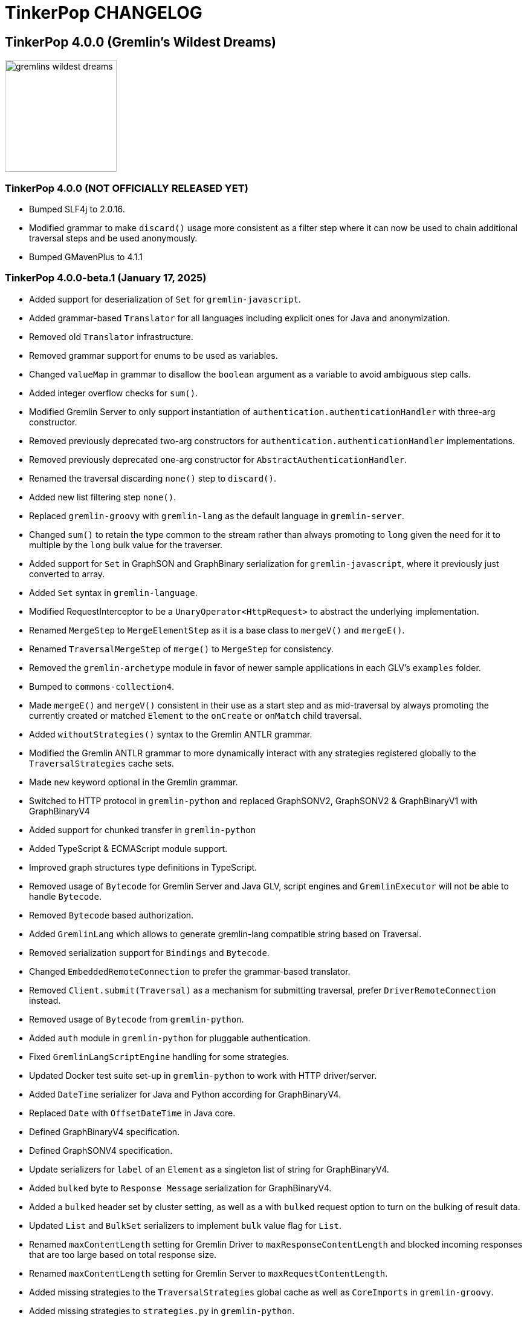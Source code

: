 ////
Licensed to the Apache Software Foundation (ASF) under one or more
contributor license agreements.  See the NOTICE file distributed with
this work for additional information regarding copyright ownership.
The ASF licenses this file to You under the Apache License, Version 2.0
(the "License"); you may not use this file except in compliance with
the License.  You may obtain a copy of the License at

  http://www.apache.org/licenses/LICENSE-2.0

Unless required by applicable law or agreed to in writing, software
distributed under the License is distributed on an "AS IS" BASIS,
WITHOUT WARRANTIES OR CONDITIONS OF ANY KIND, either express or implied.
See the License for the specific language governing permissions and
limitations under the License.
////
= TinkerPop CHANGELOG

== TinkerPop 4.0.0 (Gremlin's Wildest Dreams)

image::https://raw.githubusercontent.com/apache/tinkerpop/master/docs/static/images/gremlins-wildest-dreams.png[width=185]

[[release-4-0-0]]
=== TinkerPop 4.0.0 (NOT OFFICIALLY RELEASED YET)

* Bumped SLF4j to 2.0.16.
* Modified grammar to make `discard()` usage more consistent as a filter step where it can now be used to chain additional traversal steps and be used anonymously.
* Bumped GMavenPlus to 4.1.1

[[release-4-0-0-beta-1]]
=== TinkerPop 4.0.0-beta.1 (January 17, 2025)

* Added support for deserialization of `Set` for `gremlin-javascript`.
* Added grammar-based `Translator` for all languages including explicit ones for Java and anonymization.
* Removed old `Translator` infrastructure.
* Removed grammar support for enums to be used as variables.
* Changed `valueMap` in grammar to disallow the `boolean` argument as a variable to avoid ambiguous step calls.
* Added integer overflow checks for `sum()`.
* Modified Gremlin Server to only support instantiation of `authentication.authenticationHandler` with three-arg constructor.
* Removed previously deprecated two-arg constructors for `authentication.authenticationHandler` implementations.
* Removed previously deprecated one-arg constructor for `AbstractAuthenticationHandler`.
* Renamed the traversal discarding `none()` step to `discard()`.
* Added new list filtering step `none()`.
* Replaced `gremlin-groovy` with `gremlin-lang` as the default language in `gremlin-server`.
* Changed `sum()` to retain the type common to the stream rather than always promoting to `long` given the need for it to multiple by the `long` bulk value for the traverser.
* Added support for `Set` in GraphSON and GraphBinary serialization for `gremlin-javascript`, where it previously just converted to array.
* Added `Set` syntax in `gremlin-language`.
* Modified RequestInterceptor to be a `UnaryOperator<HttpRequest>` to abstract the underlying implementation.
* Renamed `MergeStep` to `MergeElementStep` as it is a base class to `mergeV()` and `mergeE()`.
* Renamed `TraversalMergeStep` of `merge()` to `MergeStep` for consistency.
* Removed the `gremlin-archetype` module in favor of newer sample applications in each GLV's `examples` folder.
* Bumped to `commons-collection4`.
* Made `mergeE()` and `mergeV()` consistent in their use as a start step and as mid-traversal by always promoting the currently created or matched `Element` to the `onCreate` or `onMatch` child traversal.
* Added `withoutStrategies()` syntax to the Gremlin ANTLR grammar.
* Modified the Gremlin ANTLR grammar to more dynamically interact with any strategies registered globally to the `TraversalStrategies` cache sets.
* Made `new` keyword optional in the Gremlin grammar.
* Switched to HTTP protocol in `gremlin-python` and replaced GraphSONV2, GraphSONV2 & GraphBinaryV1 with GraphBinaryV4
* Added support for chunked transfer in `gremlin-python`
* Added TypeScript & ECMAScript module support.
* Improved graph structures type definitions in TypeScript.
* Removed usage of `Bytecode` for Gremlin Server and Java GLV, script engines and `GremlinExecutor` will not be able to handle `Bytecode`.
* Removed `Bytecode` based authorization.
* Added `GremlinLang` which allows to generate gremlin-lang compatible string based on Traversal.
* Removed serialization support for `Bindings` and `Bytecode`.
* Changed `EmbeddedRemoteConnection` to prefer the grammar-based translator.
* Removed `Client.submit(Traversal)` as a mechanism for submitting traversal, prefer `DriverRemoteConnection` instead.
* Removed usage of `Bytecode` from `gremlin-python`.
* Added `auth` module in `gremlin-python` for pluggable authentication.
* Fixed `GremlinLangScriptEngine` handling for some strategies.
* Updated Docker test suite set-up in `gremlin-python` to work with HTTP driver/server.
* Added `DateTime` serializer for Java and Python according for GraphBinaryV4.
* Replaced `Date` with `OffsetDateTime` in Java core.
* Defined GraphBinaryV4 specification.
* Defined GraphSONV4 specification.
* Update serializers for `label` of an `Element` as a singleton list of string for GraphBinaryV4.
* Added `bulked` byte to `Response Message` serialization for GraphBinaryV4.
* Added a `bulked` header set by cluster setting, as well as a with `bulked` request option to turn on the bulking of result data.
* Updated `List` and `BulkSet` serializers to implement `bulk` value flag for `List`.
* Renamed `maxContentLength` setting for Gremlin Driver to `maxResponseContentLength` and blocked incoming responses that are too large based on total response size.
* Renamed `maxContentLength` setting for Gremlin Server to `maxRequestContentLength`.
* Added missing strategies to the `TraversalStrategies` global cache as well as `CoreImports` in `gremlin-groovy`.
* Added missing strategies to `strategies.py` in `gremlin-python`.
* Updated `OptionsStrategy` in `gremlin-python` to take options directly as keyword arguments.
* Added static `instance()` method to `ElementIdStrategy` to an instance with the default configuration.
* Updated `ElementIdStrategy.getConfiguration()` to help with serialization.
* Updated `TraversalStrategyProxy` to utilize strategy names instead of strategy classes
* Established mechanism for using customer strategies in remote context by using `TraversalStrategyProxy` in Java, or `TraversalStrategy` in GLVs.
* Removed `minSize` setting for Gremlin Driver connection pool since connections are now short-lived HTTP connections
* Added `idleConnectionTimeout` setting for Gremlin Driver and automatic closing of idle connections
* Enabled TCP Keep-Alive in GremlinServer.

== TinkerPop 3.8.0 (NOT OFFICIALLY NAMED YET)

image::https://raw.githubusercontent.com/apache/tinkerpop/master/docs/static/images/gremlin-standing.png[width=185]

[[release-3-8.0]]
=== TinkerPop 3.8.0 (Release Date: NOT OFFICIALLY RELEASED YET)

This release also includes changes from <<release-3-7-XXX, 3.7.XXX>>.

* Deprecated `withEmbedded()` and `withRemote()` options on `AnonymousTraversalSource`.
* Added `with()` on `AnonymousTraversalSource` to cover both embedded and remote creation options.
* Removed the deprecated `withGraph()` option from `AnonymousTraversalSource`.
* Modified the `split()` step to split a string into a list of its characters if the given separator is an empty string.

== TinkerPop 3.7.0 (Gremfir Master of the Pan Flute)

image::https://raw.githubusercontent.com/apache/tinkerpop/master/docs/static/images/gremlin-zamfir.png[width=185]

[[release-3-7-4]]
=== TinkerPop 3.7.4 (NOT OFFICIALLY RELEASED YET)

* Added log entry in `WsAndHttpChannelizerHandler` to catch general errors that escape the handlers.
* Added a `MessageSizeEstimator` implementation to cover `Frame` allowing Gremlin Server to better estimate message sizes for the direct buffer.
* Improved logging around triggers of the `writeBufferHighWaterMark` so that they occur more than once but do not excessively fill the logs.
* Added server metrics to help better detect and diagnose write pauses due to the `writeBufferHighWaterMark`: `channels.paused`, `channels.total`, and `channels.write-pauses`.
* Changed `IdentityRemovalStrategy` to omit `IdentityStep` if only with `RepeatEndStep` under `RepeatStep`.
* Changed Gremlin grammar to make use of `g` to spawn child traversals a syntax error.
* Added `unexpected-response` handler to `ws` for `gremlin-javascript`
* Fixed bug in `TinkerTransactionGraph` where a read-only transaction may leave elements trapped in a "zombie transaction".
* Fixed bug in `gremlin.sh` where it couldn't accept a directory name containing spaces.
* Fixed issue in `gremlin-console` where it couldn't accept plugin files that included empty lines or invalid plugin names.
* Modified grammar to make `none()` usage more consistent as a filter step where it can now be used to chain additional traversal steps and be used anonymously.
* Added missing anonymous support for `disjunct()` in Python and Javascript.
* Fixed bug in 'gremlin-server.sh' to account for spaces in directory names.
* Deprecated `gremlin_python.process.__.has_key_` in favor of `gremlin_python.process.__.has_key`.
* Added `gremlin.spark.outputRepartition` configuration to customize the partitioning of HDFS files from `OutputRDD`.
* Allowed `mergeV()` and `mergeE()` to supply `null` in `Map` values.
* Change signature of `hasId(P<Object>)` and `hasValue(P<Object>)` to `hasId(P<?>)` and `hasValue(P<?>)`.
* Improved error message for when `emit()` is used without `repeat()`.
* Changed `PythonTranslator` to generate snake case step naming instead of camel case.
* Fixed bug in `IndexStep` which prevented Java serialization due to non-serializable lambda usage by creating serializable function classes.

[[release-3-7-3]]
=== TinkerPop 3.7.3 (October 23, 2024)

This release also includes changes from <<release-3-6-8, 3.6.8>>.

* Refactored mutation events registration by moving reusable code from relevant steps to `EventUtil`
* Opened `NoOpBarrierStep` for extensibility (removed `final` keyword).
* Deprecated public constructor for `SeedStrategy` in favor of builder pattern to be consistent with other strategies.
* Allowed specification of a customized Spark app name.
* Added getter method to `CoinStep` for its probability field.
* Prevented decimal values from being parsed by `asDate()`.
* Prevented specification of `Cardinality` to `option()` when not used in conjunction with `mergeV()`.
* Exposed a mechanism for providers to customize the assertion of error messages in feature tests.
* Attempted to detect JDK version for Gremlin Console to avoid problems with Java 17 if `neo4j-gremlin` is used.
* Fixed so that `TrimGlobalStep` and `TrimLocalStep` have the same character control handling as `Ltrim` and `Rtrim`
* Fixed a bug in `MaxLocalStep`, `MinLocalStep`, `MeanLocalStep` and `SumLocalStep` that it throws `NoSuchElementException` when encounters an empty iterator as input.
* Fixed cases where Map keys of incomparable types could panic in `gremlin-go`.
* Fixed an issue where missing necessary parameters for logging, resulting in '%!x(MISSING)' output in `gremlin-go`.
* Added getter method to `ConcatStep`, `ConjoinStep`, `SplitGlobalStep` and `SplitLocalStep` for their private fields.
* Fixed older driver GraphBinary compatibility problems where using `ReferenceElementStrategy`, properties on elements returned as `null` instead of empty `List`.
* Gremlin Server docker containers shutdown gracefully when receiving a SIGTERM.
* Added 'userProvidedLabel' property to detect if the default label was supplied explicitly or not.
* Added DefaultIdManager.STRING for proper string id creation/handling.
* Allowed specification of an `Operator` as a reducer in `withSideEffect` when parsing with the grammar.
* Fixed bug in Bytecode build logic where duplicate strategies were added instead of replacing the existing ones.
* Bump Groovy to 4.0.23

==== Bugs

* TINKERPOP-3035 Add explicit property(IDictionary) for .NET
* TINKERPOP-3050 security vulnerability in logback-core
* TINKERPOP-3051 security vulnerability in logback-classic
* TINKERPOP-3052 security vulnerability in ivy
* TINKERPOP-3053 security vulnerability in netty-codec-http2
* TINKERPOP-3076 Incorrect handling of large requests in Go GLV
* TINKERPOP-3077 Javascript translator incorrectly handle quotes, null and undefined values
* TINKERPOP-3079 The test `TraversalStrategiesTest#shouldAllowUserManipulationOfGlobalCache` is not idempotent, as it passes in the first run and fails in repeated runs in the same environment.
* TINKERPOP-3081 When using authentication, evaluationTimeout is ignored
* TINKERPOP-3089 min() and max() local forms not working properly with empty iterator input
* TINKERPOP-3090 trim() steps not handling unicode characters properly
* TINKERPOP-3093 optimization of readmap function
* TINKERPOP-3105 Running 3.6.x python-driver with 3.7.x server leads to deserialization errors
* TINKERPOP-3110 Incorrect Bytecode when multiple options are used in traversal
* TINKERPOP-3116 async_timeout not declared in gremlinpython dependencies

==== Improvements

* TINKERPOP-2700 WebSocket compression may lead to attacks (CRIME / BREACH)
* TINKERPOP-3041 Consistent construction of SeedStrategy
* TINKERPOP-3080 AggregateStep can support all Operators predefined in TinkerPop
* TINKERPOP-3082 Tinkerpop hardcoded the Spark AppName
* TINKERPOP-3086 Upgrade gremlin-python to newer Python interpreter
* TINKERPOP-3098 Gremlin Console bat file is missing log level configuration option
* TINKERPOP-3102 Cardinality input with mergeE step shouldn't be allowed.

[[release-3-7-2]]
=== TinkerPop 3.7.2 (April 8, 2024)

This release also includes changes from <<release-3-6-7, 3.6.7>>.

* Deprecated `ltrim()` and `rTrim()` in favor of `l_trim()` and `r_trim` in Python.
* Fixed bug in `onCreate` for `mergeV()` where use of the `Cardinality` functions was not properly handled.
* Fixed multiple concurrent initially requests caused authentication to fail.

==== Bugs

* TINKERPOP-2132 Authentication when using multiple threads fails
* TINKERPOP-2359 onShutDown not being called when docker container stopped
* TINKERPOP-2913 Ensure that if tx.commit() is called remotely it does not hang for graphs without transactions
* TINKERPOP-3012 Wrong hashCode implementation for DetachedVertexPropert
* TINKERPOP-3022 JavaTranslator failing for has(String, null)
* TINKERPOP-3025 l_trim() and r_trim() missing in python
* TINKERPOP-3026 checkAdjacentVertices is misconfigured for python in SubgraphStrategy
* TINKERPOP-3027 Pick.any should be any_()
* TINKERPOP-3029 Gremlin.Net: Traversal enumeration fails on .NET 8
* TINKERPOP-3031 Bad translation for g.tx()
* TINKERPOP-3039 Java driver won't propagate with args when using aliased client directly
* TINKERPOP-3049 onCreate for mergeV() doesn't handle Cardinality functions
* TINKERPOP-3054 RequestId serialization broken in Python GLV
* TINKERPOP-3056 mergeE is updating vertices in certain conditions
* TINKERPOP-3061 Concurrent queries will break authentication on javascript driver

==== Improvements

* TINKERPOP-2456 Add missing tests for queries
* TINKERPOP-2872 Inconsistency in comparing Elements in JavaScript tests
* TINKERPOP-2995 Create Sample Applications in each GLV
* TINKERPOP-3020 Incorrect tests
* TINKERPOP-3021 Publish ARM64 Gremlin Console Images
* TINKERPOP-3030 Update to .NET 8
* TINKERPOP-3068 Make serviceName and mergedParams public for provider usage in CallStep

[[release-3-7-1]]
=== TinkerPop 3.7.1 (November 20, 2023)

This release also includes changes from <<release-3-6-6, 3.6.6>> and <<release-3-5-8, 3.5.8>>.

* Added the `asString()`, `length()`, `toLower()`, and `toUpper()` steps to perform `String` manipulations.
* Added Gherkin parsing support for specific string results using `str[]`.
* Added the `trim()`, `lTrim()`, `rTrim()`, and `reverse()` steps to perform `String` manipulations.
* Added `replace()`, `split()` and `substring()` steps to perform `String` manipulations.
* Added `Scope` to `asString()`, `length()`, `toLower()`, `toUpper()`, `trim()`, `lTrim()`, `rTrim()`, replace()`, `split()` and `substring()` to allow `String` manipulation inside incoming lists.
* Update `concat()` to accept `Traversal` varargs.
* Corrected `concat()` signatures in `gremlin-dotnet`, `Concat()` is now used instead of `Concat<object>()`. *(breaking)*
* Update `concat()` to not special treat `inject` in arguments and use `TraversalUtil.apply` on it as with any other child traversals. *(breaking)*
* Added `format()` step to perform `String` manipulations.
* Checked graph features for meta-property support before trying to serialize them in `VertexPropertySerializer` for GraphBinary.
* Fixed multiline query bug in console caused by upgrade to Groovy 4.
* Added date manipulation steps `asDate`, `dateAdd` and `dateDiff`.
* Added new data type `DT` to represent periods of time.
* Added Gherkin support for Date.
* Extended `datetime()` function to produce a current server date.
* Added list filtering functions `all` and `any`.
* Added list/set functions `conjoin`, `combine`, `difference`, `disjunct`, `intersect`, `merge`, and `product`.
* Added getter for `isStart` on `UnionStep`.
* Added `NullVariableResolver` that will quietly produce a `null` for each variable found when parsing with the grammar.
* Changed the `@MultiMetaProperties` testing tag for Gherkin feature tests to instead be separate `@MetaProperties` and `@MultiProperties`.
* Added `agent` parameter to `DriverRemoteConnection` options to allow a user-provided `http.Agent` implementation.
* Fixed deserialization of element properties for GraphBinary.
* Fixed bug in `union()` as a start step where the `Path` was including the starting dummy traverser.
* Moved some TinkerGraph specific transaction tests from `TransactionMultiThreadedTest` to `TinkerTransactionGraphTest`
* Fixed incorrect read operations in some cases for `TinkerTransactionGraph`.
* Updated JavaScript tests to check equality on only id and class when comparing elements for consistency with other GLVs.
* Improved performance for `Element` comparison by comparing hashCode() prior to doing more expensive checks.

==== Bugs

* TINKERPOP-2811 ElementIdStrategy doesn't replace all references of an element's id with the specified custom id property
* TINKERPOP-2921 Filters not working when side-effect is used with group()
* TINKERPOP-2976 InvalidOperationException: Collection was modified in GraphBinary serialization
* TINKERPOP-2983 Upgrade Netty for Security Reasons
* TINKERPOP-2996 Golang Translator in core does not properly translate list arguments
* TINKERPOP-2999 3.7.0 Remote Console Sends Incomplete Queries
* TINKERPOP-3000 Issue with union step when using path().by()
* TINKERPOP-3001 Gremlin Console complains about missing serializers field
* TINKERPOP-3004 Low performance for queries with a large number of element comparisons
* TINKERPOP-3009 SubgraphStrategy produces excessive filtering when multiple labels are filtered upon
* TINKERPOP-3010 Move TinkerGraph specific transaction testing
* TINKERPOP-3013 Console not sending scripts to the server when :remote console is enabled
* TINKERPOP-3014 Dependencny jcl-over-slf4j in gremlin-core is declared but unused due to dependency conflict.
* TINKERPOP-3016 TinkerTransactionGraph can incorrectly handle some read operations.

==== Improvements

* TINKERPOP-2334 Add format() step
* TINKERPOP-2672 Add String Manipulation Steps to Gremlin
* TINKERPOP-2802 Support Adding Custom Serializer for Gremlin Go
* TINKERPOP-2830 Handle User-Agent from HTTP Requests to server
* TINKERPOP-2946 Resolve ordering issues in gherkin tests
* TINKERPOP-2951 Add translator to the Go GLV
* TINKERPOP-2964 Many TraversalParent's steps have a replaceLocalChild logic that can result in a new ChildTraversal having an ID that already exists.
* TINKERPOP-2978 Add List Manipulation Steps to Gremlin
* TINKERPOP-2979 Add Date Manipulation Steps to Gremlin
* TINKERPOP-2982 Allow gremlin-driver usage over HTTP
* TINKERPOP-2984 Replace Moq mocking library in .NET tests
* TINKERPOP-2986 StarGraph shall drop edge properties when dropping edges
* TINKERPOP-2988 Serialization error throws an Invalid OpProcessor exception when using stream() API
* TINKERPOP-2991 Reformat Javadoc link in reference docs
* TINKERPOP-2994 PartitionStrategy does not work with mergeV() and mergeE()
* TINKERPOP-2998 UnionStep.isStart needs a public getter
* TINKERPOP-3008 Update concat() to accept traversal varargs and remove special treatment of inject child traversals *(breaking)*

[[release-3-7.0]]
=== TinkerPop 3.7.0 (Release Date: July 31, 2023)

This release also includes changes from <<release-3-6-5, 3.6.5>> and <<release-3-5-7, 3.5.7>>.

* Allowed `mergeV()` and `property(Map)` to more easily define `Cardinality` values for properties for `onMatch` and `onCreate` options.
* Removed `connectOnStartup` configuration option from gremlin-javascript.
* Added marker interface `PBiPredicate` for predefined predicates.
* Changed `Gremlin.version()` to read from the more specifically named `tinkerpop-version` attribute.
* Added warning on vertex property cardinality mismatch when reading GraphML.
* Added a `union()` start step.
* Added the `concat()` step to perform `String` concatenations.
* Added `TinkerTransactionGraph`, a reference implementation of transactional `TinkerGraph`
* Replaced instances of Neo4j transaction graph with `TinkerTransactionGraph` for server, driver, and GLV integration tests
* Bumped to `ws` 8.x for `gremlin-javascript`.
* Added support for mid-traversal `E()`-steps to Gremlin core and GLV's.
* Added nullable annotations to Gremlin.NET.
* Bumped Objenesis to 3.3 in `gremlin-shaded`.
* Moved Java serializer, message and token classes from `gremlin-driver` to a new `gremlin-util` module.
* Moved `SimpleSocketServer` and its initializers to a new `gremlin-tools/gremlin-socket-server` module.
* Configured `gremlin-socket-server` to build a docker image which can be used for testing GLV's. (Can be skipped with -DskipImageBuild)
* Reduced dependency from `gremlin-server` onto `gremlin-driver` to a test scope only.
* Added `RequestOptions` and `RequestOptionsBuilder` types to Go GLV to encapsulate per-request settings and bindings.
* Added `SubmitWithOptions()` methods to `Client` and `DriverRemoteConnection` in Go GLV to pass `RequestOptions` to the server.
* Changed default behavior for returning properties on graph elements for OLTP queries so that properties are now returned.
* Detachment is no longer performed in `TraverserIterator`.
* Prevented `ConcurentModificationException` when removing all labels from a `Step`.
* Added `materializeProperties` request option to control properties serialization.
* Modified serializers in to handle serialization and deserialization of properties.
* Added functional properties to the graph structure components for .NET, GO and Python.
* Modified the `GremlinScriptChecker` to extract the `materializeProperties` request option.
* `Neo4jVertexProperty` no longer throw Exception for `properties()`, but return empty `Iterable`.
* Modified the grammar to allow for parameters to be specified in Gremlin.
* Modified `GremlinLangScriptEngine` to take bindings.
* Removed deprecated `getInstance()` method for grammar `Visitor` implementations.
* Renamed all `MessageSerializer` implementations that used the "d0" suffix to drop that convention.
* Removed deprecated `GraphSONMessageSerializerGremlinV1d0` as this is now `GraphSONMessageSerializerV1` to be consistent with other naming.
* Added `GraphSONUntypedMessageSerializerV1` which was formerly `GraphSONMessageSerializerV1d0` to be consistent with other naming.
* Added `GraphSONUntypedMessageSerializerV3` which essentially matches the format of GraphSON 1.0 in its untyped form.
* Removed `gremlin-io-test` and moved that IO type of testing to `gremlin-util`.
* Bumped Groovy to 4.0.9.
* Bumped GMavenPlus to 2.1.0.
* Bumped Spark to 3.3.2.
* Enabled building and testing with JDK 17.
* Raised minimum node version for gremlin-javascript and gremlint to node 18

==== Bugs

* TINKERPOP-2526 Gremlin Console performance with incomplete multi-line scripts
* TINKERPOP-2677 Upgrade to Groovy 3.x to fix XStream security vulnerability
* TINKERPOP-2708 unhandledRejection upon connection failure *(breaking)*
* TINKERPOP-2734 NullPointerException when calling Client chooseConnection()
* TINKERPOP-2736 PluginAcceptror interface no more available in 3.5.3+ but referred in documentation
* TINKERPOP-2741 GraphMLWriter error message is not properly formatted
* TINKERPOP-2742 IO read may use wrong cardinality for property
* TINKERPOP-2746 Medium security vulnerabilities on logback-core
* TINKERPOP-2751 Transaction: tx.commit() hangs up in javascript client-lib
* TINKERPOP-2754 Javascript client hangs if the server restarts
* TINKERPOP-2765 Race condition during script creation when using UnifiedChannelizer
* TINKERPOP-2767 Repeat Out Times traversal hangs indefinitely on first execution
* TINKERPOP-2768 BranchStep pickToken should be integrated when added as a child option
* TINKERPOP-2769 gremlin-server does not reply with a timeout response to all timed out requests
* TINKERPOP-2771 Critical severity security vulnerabilty in commons-configuration 2.7
* TINKERPOP-2775 Remove dependency on cloudflare CDN
* TINKERPOP-2796 High severity security vulnerability found in snakeyaml
* TINKERPOP-2801 Incorrect deprecation notice on gremlin-python
* TINKERPOP-2803 Incorrect count() with sample() in TinkerGraph
* TINKERPOP-2805 No results returned for multiple labels to select()
* TINKERPOP-2809 High severity security vulnerability found in jackson databind
* TINKERPOP-2815 Critical security vulnerability for apache commons-text
* TINKERPOP-2816 Gherkin test issues for implementers
* TINKERPOP-2817  "Could not find a type identifier for the class : class java.lang.Byte" occurs when dumping graph to graphson format
* TINKERPOP-2820 gremlin-python _close_session race condition/FD leak
* TINKERPOP-2826 Critical security vulnerability in ivy
* TINKERPOP-2836 Github actions do not run java driver integration tests
* TINKERPOP-2840 Test Failures on NonDex
* TINKERPOP-2843 Security vulnerabilities found in netty version 4.1.77
* TINKERPOP-2849 Incorrect implementation for GraphTraversalSource.With in gremlin-go
* TINKERPOP-2855 Performance degradation in TinkerGraph 3.5.4 and 3.5.5
* TINKERPOP-2856 math() step fails if variable name contains a keyword
* TINKERPOP-2858 ConcurrentModificationException in ConnectiveStrategy
* TINKERPOP-2861 Fix incorrect symlinks in source release zip
* TINKERPOP-2863 HasId Step generates incorrect results when given a list of IDs mid-traversal
* TINKERPOP-2870 mergeV requires key of 'new' to be quoted
* TINKERPOP-2878 Incorrect handling of local operations when there are duplicate elements
* TINKERPOP-2888 DefaultTraversal's applyStrategies performance decrease
* TINKERPOP-2891 Inconsistent behavior when comparing a counted value with a negative value
* TINKERPOP-2893 Incorrectly comparing a counted value with multiple predicates
* TINKERPOP-2901 Incorrect result caused by has(key, predicate)
* TINKERPOP-2902 Critical security vulnerability in snakeyaml
* TINKERPOP-2905 gremlin-go gorillaTransporter.logHandler is not initialized correctly and leads to panic
* TINKERPOP-2911 CountStrategy converts count().is(0) wrongly under ConnectiveStrategy
* TINKERPOP-2918 Utils.GenerateUserAgent assumes Gremlin.Net.dll to be present when, in some environments, it is not.
* TINKERPOP-2920 SubgraphStrategy failure when property key not present on vertex in by()
* TINKERPOP-2922 GroovyTranslator produces a Map not parseable by the grammar
* TINKERPOP-2925 mergeE() in javascript producing an error
* TINKERPOP-2926 Gremlin-Java > An UnsupportedOperationException occurs on calling next() after a merge step with the option step modulator if the element does not exist
* TINKERPOP-2928 element() not working in conjunction with edge properties
* TINKERPOP-2937 Throw an error when trying to use a closed connection
* TINKERPOP-2944 Memory leak in Gremlin.Net driver if CancellationToken is used
* TINKERPOP-2945 TextP.regex() Serialization Failing in Java driver
* TINKERPOP-2948 PRISMA security vulnerabilty for jackson-databind 2.14.0 *(breaking)*
* TINKERPOP-2953 Static import for __.values() overriden by Column.values()
* TINKERPOP-2957 mergeV with sideEffect not correctly updating properties
* TINKERPOP-2958 ScheduledExecutorService for timeouts are never cancelled
* TINKERPOP-2965 FilterRankingStrategy removing labels it shouldn't in certain conditions

==== Improvements

* TINKERPOP-1403 Provide support for GraphFilter.vertexProperties() *(breaking)*
* TINKERPOP-2229 JavaScript GLV: Add GraphBinary Support
* TINKERPOP-2348 Enable nullable checks
* TINKERPOP-2373 Bump to Groovy 4.0
* TINKERPOP-2471 Add logging to Gremlin.Net driver
* TINKERPOP-2480 User agent for Gremlin drivers
* TINKERPOP-2622 Enforce ordering semantics in feature tests
* TINKERPOP-2631 GraphSON float serialization when ujson is used is imprecise
* TINKERPOP-2633 Support Gremlin Console on Java 17
* TINKERPOP-2693 Complete GraphBinary support in Python
* TINKERPOP-2696 Refactor Gherkin test framework to better handle bindings
* TINKERPOP-2703 Build on JDK17
* TINKERPOP-2715 remove log4jv1 dependency
* TINKERPOP-2723 Make GraphBinary the default serialization format for .NET and Python
* TINKERPOP-2731 Bump to Spark 3.3.0
* TINKERPOP-2737 Dockerized Build and Test Environments
* TINKERPOP-2747 Add function callback hooks for gremlin-go authentication
* TINKERPOP-2748 Medium security vulnerability on netty-all and netty-codec
* TINKERPOP-2749 Support Windows Build
* TINKERPOP-2761 Gremlin: use another manifest name for version
* TINKERPOP-2762 getScopeKeys should respect the order of keys passed in Step
* TINKERPOP-2764 AWS Neptune returns an inaccessible structured error response
* TINKERPOP-2772 Add Spark utility to load vertices as RDD
* TINKERPOP-2776 Add website analytics for TinkerPop apache site
* TINKERPOP-2779 Floating ConnectedComponent Feature Failures for GitHub Actions on windows
* TINKERPOP-2785 Inability to Mock Returned Result Types in Gremlin-Go Driver
* TINKERPOP-2792 Better exception when JavaTranslator finds a method but not the overload
* TINKERPOP-2794 Allow cancellation of Gremlin.Net async methods
* TINKERPOP-2798 Add support for mid-traversal E()
* TINKERPOP-2804 gherkin feature files should be on the classpath
* TINKERPOP-2806 Provide method for provider plugins to get notified on script/query processing
* TINKERPOP-2808 Improve Compatibility on ARM machines
* TINKERPOP-2810 gremlinpython aiohttp dependency requirement too strict
* TINKERPOP-2813 Improve driver usability for cases where NoHostAvailableException is currently thrown
* TINKERPOP-2814 Add a SSL handshake timeout configuration to the driver
* TINKERPOP-2818 exclude mockito-core in gremlin-core [compile scope] (import by jcabi-manifests)
* TINKERPOP-2824 Properties on Elements *(breaking)*
* TINKERPOP-2834 CloneVertexProgram optimization on SparkGraphComputer
* TINKERPOP-2838 Add UserAgent GLV Tests
* TINKERPOP-2841 Test and Fix Per Request Settings in Go
* TINKERPOP-2842 Expand GremlinScriptChecker to include request id overrides
* TINKERPOP-2844 Test and Fix Per Request Settings in Python
* TINKERPOP-2850 Modifications to mergeV/E semantics
* TINKERPOP-2852 Update Maven plugin for docker-images building for M1 compatibility
* TINKERPOP-2853 Gremlin.Net driver should throw better exception message for unsupported GraphBinary type
* TINKERPOP-2857 GraphSONRecordReader does not allow configure a GraphFilter during deserialization
* TINKERPOP-2865 Add has steps injected by PartitionStrategy at the end of the filter
* TINKERPOP-2873 Allow Union of Traversals
* TINKERPOP-2890 Avoid exceptions on local scope based steps where possible
* TINKERPOP-2899 SampleGlobalStep samples inefficiently with TraverserSet running into hash collisions
* TINKERPOP-2912 Improve error message for addE() when traverser is incorrect
* TINKERPOP-2919 Improve performance of FilterRankingStrategy for deeply nested traversals
* TINKERPOP-2924 Refactor PropertyMapStep to be able to overwrite map method
* TINKERPOP-2929 Introduce new marker interfaces to identify whether a step can perform write or delete or both
* TINKERPOP-2931 Fix a few minor mergeV/E issues
* TINKERPOP-2934 Optimize ObjectWritable for displaying content of Java Collection or Map to reduce OOM
* TINKERPOP-2938 Revisit merge step feature tests
* TINKERPOP-2939 The Merge onMatch map validation is during execution instead of construction
* TINKERPOP-2941 DO NOT purge the output location if it has content in SparkGraphComputer
* TINKERPOP-2947 Provide a plain text serializer for HTTP
* TINKERPOP-2949 More strict handling of predicates
* TINKERPOP-2954 Pass Gremlin Version from Maven to Java Without Manifests
* TINKERPOP-2955 Support SSL in WebSocketClient
* TINKERPOP-2959 Allow the grammar to support parameters
* TINKERPOP-2963 Introduce new mimeType to return GraphSon-1.0 in text format
* TINKERPOP-2967 Add untyped GraphSON 3.0 format
* TINKERPOP-2975 Native transaction support for Tinkerpop
* TINKERPOP-2977 Deprecate Neo4j-Gremlin

== TinkerPop 3.6.0 (Tinkerheart)

image::https://raw.githubusercontent.com/apache/tinkerpop/master/docs/static/images/gremlin-victorian.png[width=185]

[[release-3-6-8]]
=== TinkerPop 3.6.8 (October 23, 2024)

Please see the archived <<./docs/archive/changelogs/changelog-3.6.x.asciidoc#release-3-6-8, 3.6.8 changelog>>.

[[release-3-6-7]]
=== TinkerPop 3.6.7 (April 8, 2024)

Please see the archived <<./docs/archive/changelogs/changelog-3.6.x.asciidoc#release-3-6-7, 3.6.7 changelog>>.

[[release-3-6-6]]
=== TinkerPop 3.6.6 (November 20, 2023)

Please see the archived <<./docs/archive/changelogs/changelog-3.6.x.asciidoc#release-3-6-6, 3.6.6 changelog>>.

[[release-3-6-5]]
=== TinkerPop 3.6.5 (Release Date: July 31, 2023)

Please see the archived <<./docs/archive/changelogs/changelog-3.6.x.asciidoc#release-3-6-5, 3.6.5 changelog>>.

[[release-3-6-4]]
=== TinkerPop 3.6.4 (Release Date: May 12, 2023)

Please see the archived <<./docs/archive/changelogs/changelog-3.6.x.asciidoc#release-3-6-4, 3.6.4 changelog>>.

[[release-3-6-3]]
=== TinkerPop 3.6.3 (Release Date: May 1, 2023)

Please see the archived <<./docs/archive/changelogs/changelog-3.6.x.asciidoc#release-3-6-3, 3.6.3 changelog>>.

[[release-3-6-2]]
=== TinkerPop 3.6.2 (Release Date: January 16, 2023)

Please see the archived <<./docs/archive/changelogs/changelog-3.6.x.asciidoc#release-3-6-2, 3.6.2 changelog>>.

[[release-3-6-1]]
=== TinkerPop 3.6.1 (Release Date: July 18, 2022)

Please see the archived <<./docs/archive/changelogs/changelog-3.6.x.asciidoc#release-3-6-1, 3.6.1 changelog>>.

[[release-3-6-0]]
=== TinkerPop 3.6.0 (Release Date: April 4, 2022)

Please see the archived <<./docs/archive/changelogs/changelog-3.6.x.asciidoc#release-3-6-0, 3.6.0 changelog>>.

== TinkerPop 3.5.0 (The Sleeping Gremlin: No. 18 Entr'acte Symphonique)

image::https://raw.githubusercontent.com/apache/tinkerpop/master/docs/static/images/gremlin-sleeping-beauty.png[width=185]

[[release-3-5-8]]
=== TinkerPop 3.5.8 (Release Date: November 20, 2023)

Please see the archived <<./docs/archive/changelogs/changelog-3.5.x.asciidoc#release-3-5-8, 3.5.8 changelog>>.

[[release-3-5-7]]
=== TinkerPop 3.5.7 (Release Date: July 31, 2023)

Please see the archived <<./docs/archive/changelogs/changelog-3.5.x.asciidoc#release-3-5-7, 3.5.7 changelog>>.

[[release-3-5-6]]
=== TinkerPop 3.5.6 (Release Date: May 1, 2023)

Please see the archived <<./docs/archive/changelogs/changelog-3.5.x.asciidoc#release-3-5-6, 3.5.6 changelog>>.

[[release-3-5-5]]
=== TinkerPop 3.5.5 (Release Date: January 16, 2023)

Please see the archived <<./docs/archive/changelogs/changelog-3.5.x.asciidoc#release-3-5-5, 3.5.5 changelog>>.

[[release-3-5-4]]
=== TinkerPop 3.5.4 (Release Date: July 18, 2022)

Please see the archived <<./docs/archive/changelogs/changelog-3.5.x.asciidoc#release-3-5-4, 3.5.4 changelog>>.

[[release-3-5-3]]
=== TinkerPop 3.5.3 (Release Date: April 4, 2022)

Please see the archived <<./docs/archive/changelogs/changelog-3.5.x.asciidoc#release-3-5-3, 3.5.3 changelog>>.

[[release-3-5-2]]
=== TinkerPop 3.5.2 (Release Date: January 10, 2022)

Please see the archived <<./docs/archive/changelogs/changelog-3.5.x.asciidoc#release-3-5-2, 3.5.2 changelog>>.

[[release-3-5-1]]
=== TinkerPop 3.5.1 (Release Date: July 19, 2021)

Please see the archived <<./docs/archive/changelogs/changelog-3.5.x.asciidoc#release-3-5-1, 3.5.1 changelog>>.

[[release-3-5-0]]
=== TinkerPop 3.5.0 (Release Date: May 3, 2021)

Please see the archived <<./docs/archive/changelogs/changelog-3.5.x.asciidoc#release-3-5-0, 3.5.0 changelog>>.

== TinkerPop 3.4.0 (Avant-Gremlin Construction #3 for Theremin and Flowers)

image::https://raw.githubusercontent.com/apache/tinkerpop/master/docs/static/images/avant-gremlin.png[width=185]

[[release-3-4-13]]
=== TinkerPop 3.4.13 (Release Date: January 10, 2022)

Please see the archived <<./docs/archive/changelogs/changelog-3.4.x.asciidoc#release-3-4-13, 3.4.13 changelog>>.

[[release-3-4-12]]
=== TinkerPop 3.4.12 (Release Date: July 19, 2021)

Please see the archived <<./docs/archive/changelogs/changelog-3.4.x.asciidoc#release-3-4-12, 3.4.12 changelog>>.

[[release-3-4-11]]
=== TinkerPop 3.4.11 (Release Date: May 3, 2021)

Please see the archived <<./docs/archive/changelogs/changelog-3.4.x.asciidoc#release-3-4-11, 3.4.11 changelog>>.

[[release-3-4-10]]
=== TinkerPop 3.4.10 (Release Date: January 18, 2021)

Please see the archived <<./docs/archive/changelogs/changelog-3.4.x.asciidoc#release-3-4-10, 3.4.10 changelog>>.

[[release-3-4-9]]
=== TinkerPop 3.4.9 (Release Date: December 7, 2020)

Please see the archived <<./docs/archive/changelogs/changelog-3.4.x.asciidoc#release-3-4-9, 3.4.9 changelog>>.

[[release-3-4-8]]
=== TinkerPop 3.4.8 (Release Date: August 3, 2020)

Please see the archived <<./docs/archive/changelogs/changelog-3.4.x.asciidoc#release-3-4-8, 3.4.8 changelog>>.

[[release-3-4-7]]
=== TinkerPop 3.4.7 (Release Date: June 1, 2020)

Please see the archived <<./docs/archive/changelogs/changelog-3.4.x.asciidoc#release-3-4-7, 3.4.7 changelog>>.

[[release-3-4-6]]
=== TinkerPop 3.4.6 (Release Date: February 20, 2020)

Please see the archived <<./docs/archive/changelogs/changelog-3.4.x.asciidoc#release-3-4-6, 3.4.6 changelog>>.

[[release-3-4-5]]
=== TinkerPop 3.4.5 (Release Date: February 3, 2020)

Please see the archived <<./docs/archive/changelogs/changelog-3.4.x.asciidoc#release-3-4-5, 3.4.5 changelog>>.

[[release-3-4-4]]
=== TinkerPop 3.4.4 (Release Date: October 14, 2019)

Please see the archived <<./docs/archive/changelogs/changelog-3.4.x.asciidoc#release-3-4-4, 3.4.4 changelog>>.

[[release-3-4-3]]
=== TinkerPop 3.4.3 (Release Date: August 5, 2019)

Please see the archived <<./docs/archive/changelogs/changelog-3.4.x.asciidoc#release-3-4-3, 3.4.3 changelog>>.

[[release-3-4-2]]
=== TinkerPop 3.4.2 (Release Date: May 28, 2019)

Please see the archived <<./docs/archive/changelogs/changelog-3.4.x.asciidoc#release-3-4-2, 3.4.2 changelog>>.

[[release-3-4-1]]
=== TinkerPop 3.4.1 (Release Date: March 18, 2019)

Please see the archived <<./docs/archive/changelogs/changelog-3.4.x.asciidoc#release-3-4-1, 3.4.1 changelog>>.

[[release-3-4-0]]
=== TinkerPop 3.4.0 (Release Date: January 2, 2019)

Please see the archived <<./docs/archive/changelogs/changelog-3.4.x.asciidoc#release-3-4-0, 3.4.0 changelog>>.

== TinkerPop 3.3.0 (Gremlin Symphony #40 in G Minor)

image::https://raw.githubusercontent.com/apache/tinkerpop/master/docs/static/images/gremlin-mozart.png[width=185]

[[release-3-3-11]]
=== TinkerPop 3.3.11 (Release Date: June 1, 2020)

Please see the archived <<./docs/archive/changelogs/changelog-3.3.x.asciidoc#release-3-3-11, 3.3.11 changelog>>.

[[release-3-3-10]]
=== TinkerPop 3.3.10 (Release Date: February 3, 2020)

Please see the archived <<./docs/archive/changelogs/changelog-3.3.x.asciidoc#release-3-3-10, 3.3.10 changelog>>.

[[release-3-3-9]]
=== TinkerPop 3.3.9 (Release Date: October 14, 2019)

Please see the archived <<./docs/archive/changelogs/changelog-3.3.x.asciidoc#release-3-3-9, 3.3.9 changelog>>.

[[release-3-3-8]]
=== TinkerPop 3.3.8 (Release Date: August 5, 2019)

Please see the archived <<./docs/archive/changelogs/changelog-3.3.x.asciidoc#release-3-3-8, 3.3.8 changelog>>.

[[release-3-3-7]]
=== TinkerPop 3.3.7 (Release Date: May 28, 2019)

Please see the archived <<./docs/archive/changelogs/changelog-3.3.x.asciidoc#release-3-3-7, 3.3.7 changelog>>.

[[release-3-3-6]]
=== TinkerPop 3.3.6 (Release Date: March 18, 2019)

Please see the archived <<./docs/archive/changelogs/changelog-3.3.x.asciidoc#release-3-3-6, 3.3.6 changelog>>.

[[release-3-3-5]]
=== TinkerPop 3.3.5 (Release Date: January 2, 2019)

Please see the archived <<./docs/archive/changelogs/changelog-3.3.x.asciidoc#release-3-3-5, 3.3.5 changelog>>.

[[release-3-3-4]]
=== TinkerPop 3.3.4 (Release Date: October 15, 2018)

Please see the archived <<./docs/archive/changelogs/changelog-3.3.x.asciidoc#release-3-3-4, 3.3.4 changelog>>.

[[release-3-3-3]]
=== TinkerPop 3.3.3 (Release Date: May 8, 2018)

Please see the archived <<./docs/archive/changelogs/changelog-3.3.x.asciidoc#release-3-3-3, 3.3.3 changelog>>.

[[release-3-3-2]]
=== TinkerPop 3.3.2 (Release Date: April 2, 2018)

Please see the archived <<./docs/archive/changelogs/changelog-3.3.x.asciidoc#release-3-3-2, 3.3.2 changelog>>.

[[release-3-3-1]]
=== TinkerPop 3.3.1 (Release Date: December 17, 2017)

Please see the archived <<./docs/archive/changelogs/changelog-3.3.x.asciidoc#release-3-3-1, 3.3.1 changelog>>.

[[release-3-3-0]]
=== TinkerPop 3.3.0 (Release Date: August 21, 2017)

Please see the archived <<./docs/archive/changelogs/changelog-3.3.x.asciidoc#release-3-3-0, 3.3.0 changelog>>.

== TinkerPop 3.2.0 (Nine Inch Gremlins)

image::https://raw.githubusercontent.com/apache/tinkerpop/master/docs/static/images/nine-inch-gremlins.png[width=185]

[[release-3-2-11]]
=== TinkerPop 3.2.11 (Release Date: January 2, 2019)

Please see the archived <<./docs/archive/changelogs/changelog-3.2.x.asciidoc#release-3-2-11, 3.2.11 changelog>>.

[[release-3-2-10]]
=== TinkerPop 3.2.10 (Release Date: October 15, 2018)

Please see the archived <<./docs/archive/changelogs/changelog-3.2.x.asciidoc#release-3-2-10, 3.2.10 changelog>>.

[[release-3-2-9]]
=== TinkerPop 3.2.9 (Release Date: May 8, 2018)

Please see the archived <<./docs/archive/changelogs/changelog-3.2.x.asciidoc#release-3-2-9, 3.2.9 changelog>>.

[[release-3-2-8]]
=== TinkerPop 3.2.8 (Release Date: April 2, 2018)

Please see the archived <<./docs/archive/changelogs/changelog-3.2.x.asciidoc#release-3-2-8, 3.2.8 changelog>>.

[[release-3-2-7]]
=== TinkerPop 3.2.7 (Release Date: December 17, 2017)

Please see the archived <<./docs/archive/changelogs/changelog-3.2.x.asciidoc#release-3-2-7, 3.2.7 changelog>>.

[[release-3-2-6]]
=== TinkerPop 3.2.6 (Release Date: August 21, 2017)

Please see the archived <<./docs/archive/changelogs/changelog-3.2.x.asciidoc#release-3-2-6, 3.2.6 changelog>>.

[[release-3-2-5]]
=== TinkerPop 3.2.5 (Release Date: June 12, 2017)

Please see the archived <<./docs/archive/changelogs/changelog-3.2.x.asciidoc#release-3-2-5, 3.2.5 changelog>>.

[[release-3-2-4]]
=== TinkerPop 3.2.4 (Release Date: February 8, 2017)

Please see the archived <<./docs/archive/changelogs/changelog-3.2.x.asciidoc#release-3-2-4, 3.2.4 changelog>>.

[[release-3-2-3]]
=== TinkerPop 3.2.3 (Release Date: October 17, 2016)

Please see the archived <<./docs/archive/changelogs/changelog-3.2.x.asciidoc#release-3-2-3, 3.2.3 changelog>>.

[[release-3-2-2]]
=== TinkerPop 3.2.2 (Release Date: September 6, 2016)

Please see the archived <<./docs/archive/changelogs/changelog-3.2.x.asciidoc#release-3-2-2, 3.2.2 changelog>>.

[[release-3-2-1]]
=== TinkerPop 3.2.1 (Release Date: July 18, 2016)

Please see the archived <<./docs/archive/changelogs/changelog-3.2.x.asciidoc#release-3-2-1, 3.2.1 changelog>>.

[[release-3-2-0-incubating]]
=== TinkerPop 3.2.0 (Release Date: April 8, 2016)

Please see the archived <<./docs/archive/changelogs/changelog-3.2.x.asciidoc#release-3-2-0, 3.2.0 changelog>>.

== TinkerPop 3.1.0 (A 187 On The Undercover Gremlinz)

image::https://raw.githubusercontent.com/apache/tinkerpop/master/docs/static/images/gremlin-gangster.png[width=185]

[[release-3-1-8]]
=== TinkerPop 3.1.8 (Release Date: August 21, 2017)

Please see the archived <<./docs/archive/changelogs/changelog-3.1.x.asciidoc#release-3-1-8, 3.1.8 changelog>>.

[[release-3-1-7]]
=== TinkerPop 3.1.7 (Release Date: June 12, 2017)

Please see the archived <<./docs/archive/changelogs/changelog-3.1.x.asciidoc#release-3-1-7, 3.1.7 changelog>>.

[[release-3-1-6]]
=== TinkerPop 3.1.6 (Release Date: February 3, 2017)

Please see the archived <<./docs/archive/changelogs/changelog-3.1.x.asciidoc#release-3-1-6, 3.1.6 changelog>>.

[[release-3-1-5]]
=== TinkerPop 3.1.5 (Release Date: October 17, 2016)

Please see the archived <<./docs/archive/changelogs/changelog-3.1.x.asciidoc#release-3-1-5, 3.1.5 changelog>>.

[[release-3-1-4]]
=== TinkerPop 3.1.4 (Release Date: September 6, 2016)

Please see the archived <<./docs/archive/changelogs/changelog-3.1.x.asciidoc#release-3-1-4, 3.1.4 changelog>>.

[[release-3-1-3]]
=== TinkerPop 3.1.3 (Release Date: July 18, 2016)

Please see the archived <<./docs/archive/changelogs/changelog-3.1.x.asciidoc#release-3-1-3, 3.1.3 changelog>>.

[[release-3-1-2-incubating]]
=== TinkerPop 3.1.2 (Release Date: April 8, 2016)

Please see the archived <<./docs/archive/changelogs/changelog-3.1.x.asciidoc#release-3-1-2-incubating, 3.1.2 changelog>>.

[[release-3-1-1-incubating]]
=== TinkerPop 3.1.1 (Release Date: February 8, 2016)

Please see the archived <<./docs/archive/changelogs/changelog-3.1.x.asciidoc#release-3-1-1-incubating, 3.1.1 changelog>>.

[[release-3-1-0-incubating]]
=== TinkerPop 3.1.0 (Release Date: November 16, 2015)

Please see the archived <<./docs/archive/changelogs/changelog-3.1.x.asciidoc#release-3-1-0-incubating, 3.1.0 changelog>>.

== TinkerPop 3.0.0 (A Gremlin Rāga in 7/16 Time)

image::https://raw.githubusercontent.com/apache/tinkerpop/master/docs/static/images/gremlin-hindu.png[width=225]

[[release-3-0-2-incubating]]
=== TinkerPop 3.0.2 (Release Date: October 19, 2015)

Please see the archived <<./docs/archive/changelogs/changelog-3.0.x.asciidoc#release-3-0-2-incubating, 3.0.2 changelog>>.

[[release-3-0-1-incubating]]
=== TinkerPop 3.0.1 (Release Date: September 2, 2015)

Please see the archived <<./docs/archive/changelogs/changelog-3.0.x.asciidoc#release-3-0-1-incubating, 3.0.1 changelog>>.

=== TinkerPop 3.0.0 (Release Date: July 9, 2015)

Please see the archived <<./docs/archive/changelogs/changelog-3.0.x.asciidoc#release-3-0-0, 3.0.0 changelog>>.

=== TinkerPop 3.0.0.M9 (Release Date: May 26, 2015)

Please see the archived <<./docs/archive/changelogs/changelog-3.0.x.asciidoc#release-3-0-0-m9, 3.0.0.M9 changelog>>.

=== TinkerPop 3.0.0.M8 (Release Date: April 6, 2015)

Please see the archived <<./docs/archive/changelogs/changelog-3.0.x.asciidoc#release-3-0-0-m8, 3.0.0.M8 changelog>>.

=== TinkerPop 3.0.0.M7 (Release Date: January 19, 2015)

Please see the archived <<./docs/archive/changelogs/changelog-3.0.x.asciidoc#release-3-0-0-m7, 3.0.0.M7 changelog>>.

=== TinkerPop 3.0.0.M6 (Release Date: December 2, 2014)

Please see the archived <<./docs/archive/changelogs/changelog-3.0.x.asciidoc#release-3-0-0-m6, 3.0.0.M6 changelog>>.

=== TinkerPop 3.0.0.M5 (Release Date: November 7, 2014)

Please see the archived <<./docs/archive/changelogs/changelog-3.0.x.asciidoc#release-3-0-0-m5, 3.0.0.M5 changelog>>.

=== TinkerPop 3.0.0.M4 (Release Date: October 21, 2014)

Please see the archived <<./docs/archive/changelogs/changelog-3.0.x.asciidoc#release-3-0-0-m4, 3.0.0.M4 changelog>>.

=== TinkerPop 3.0.0.M3 (Release Date: October 6, 2014)

Please see the archived <<./docs/archive/changelogs/changelog-3.0.x.asciidoc#release-3-0-0-m3, 3.0.0.M3 changelog>>.

=== TinkerPop 3.0.0.M2 (Release Date: September 23, 2014)

Please see the archived <<./docs/archive/changelogs/changelog-3.0.x.asciidoc#release-3-0-0-m2, 3.0.0.M2 changelog>>.

=== TinkerPop 3.0.0.M1 (Release Date: August 12, 2014)

* First official release of TinkerPop3 and thus, no changes.
